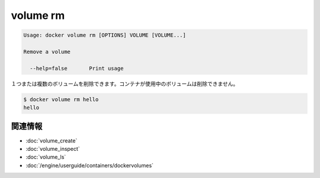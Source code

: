 .. -*- coding: utf-8 -*-
.. URL: https://docs.docker.com/engine/reference/commandline/volume_rm/
.. SOURCE: https://github.com/docker/docker/blob/master/docs/reference/commandline/volume_rm.md
   doc version: 1.10
      https://github.com/docker/docker/commits/master/docs/reference/commandline/volume_rm.md
.. check date: 2016/02/25
.. Commits on Feb 10, 2016 910ea8adf6c2c94fdb3748893e5b1e51a6b8c431
.. -------------------------------------------------------------------

.. volume rm

=======================================
volume rm
=======================================

.. code-block:: bash

   Usage: docker volume rm [OPTIONS] VOLUME [VOLUME...]
   
   Remove a volume
   
     --help=false       Print usage

.. Removes one or more volumes. You cannot remove a volume that is in use by a container.

１つまたは複数のボリュームを削除できます。コンテナが使用中のボリュームは削除できません。

.. code-block:: bash

   $ docker volume rm hello
   hello

関連情報
==========

* :doc:`volume_create`
* :doc:`volume_inspect`
* :doc:`volume_ls`
* :doc:`/engine/userguide/containers/dockervolumes`

.. seealso:: 

   volume rm
      https://docs.docker.com/engine/reference/commandline/volume_rm/
